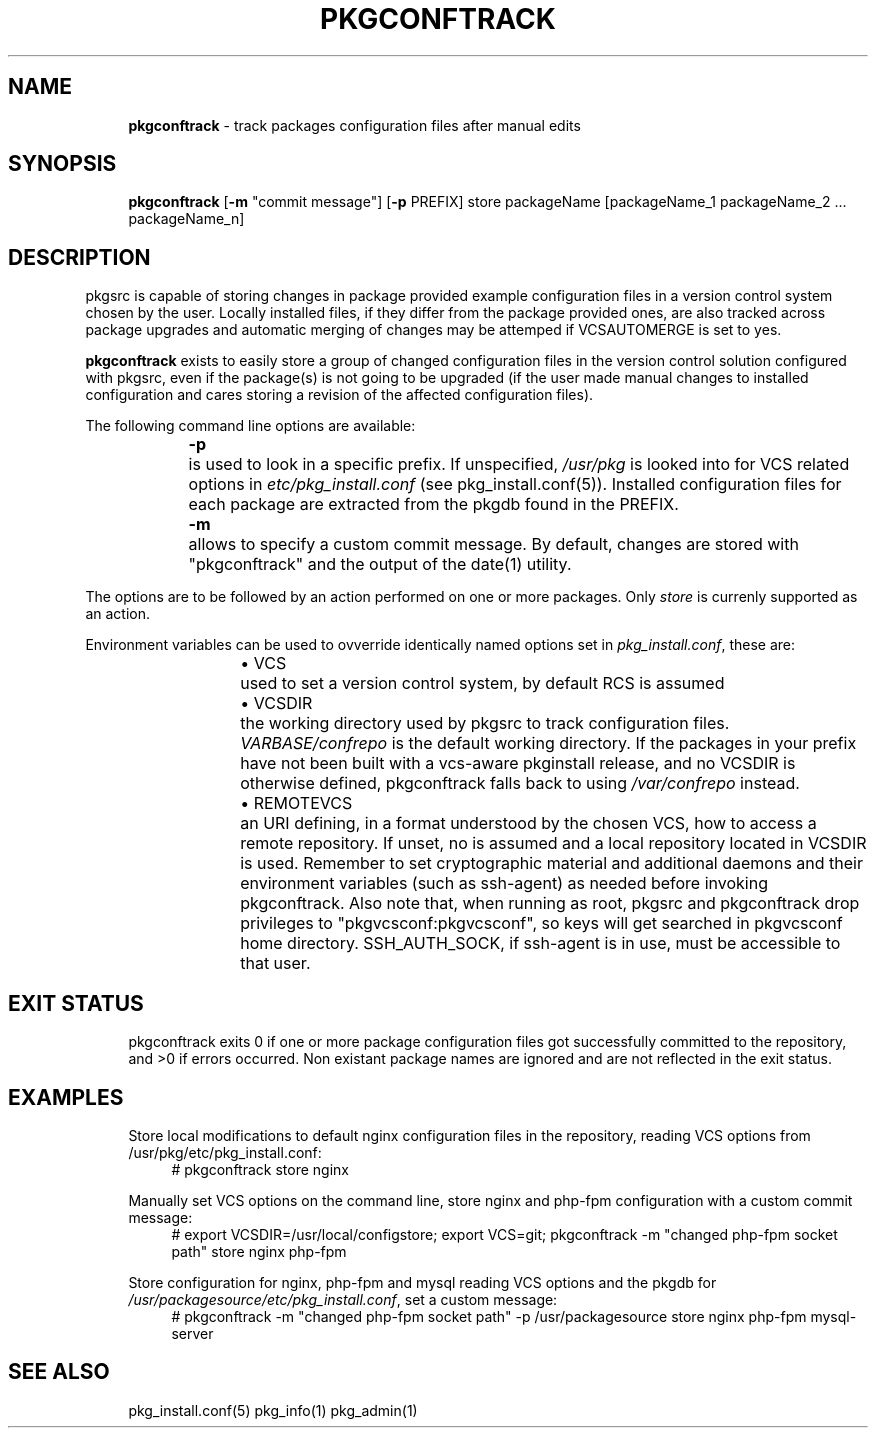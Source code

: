 .ie \n(.g .ds Aq \(aq
.el       .ds Aq '
.nh
.ad l
.TH "PKGCONFTRACK" "1" "2018-08-01"
.P
.SH NAME 
.RS 4
\fBpkgconftrack\fR - track packages configuration files after manual edits
.P
.RE
.SH SYNOPSIS
.RS 4
\fBpkgconftrack\fR [\fB-m\fR "commit message"] [\fB-p\fR PREFIX] store packageName [packageName_1 packageName_2 ... packageName_n]
.P
.RE
.SH DESCRIPTION
.P
pkgsrc is capable of storing changes in package provided example configuration files in a version control system chosen by the user. Locally installed files, if they differ from the package provided ones, are also tracked across package upgrades and automatic merging of changes may be attemped if VCSAUTOMERGE is set to yes.
.P
\fBpkgconftrack\fR exists to easily store a group of changed configuration files in the version control solution configured with pkgsrc, even if the package(s) is not going to be upgraded (if the user made manual changes to installed configuration and cares storing a revision of the affected configuration files).
.P
The following command line options are available:
.P
.RS 4
\fB-p\fR	is used to look in a specific prefix. If unspecified, \fI/usr/pkg\fR is looked into for VCS related options in \fIetc/pkg_install.conf\fR (see pkg_install.conf(5)). Installed configuration files for each package are extracted from the pkgdb found in the PREFIX.
.P
\fB-m\fR	allows to specify a custom commit message. By default, changes are stored with "pkgconftrack" and the output of the date(1) utility.
.P
.RE
The options are to be followed by an action performed on one or more packages.
Only \fIstore\fR is currenly supported as an action.
.P
Environment variables can be used to ovverride identically named options set in \fIpkg_install.conf\fR, these are:
.RS 4
.RS 4
.ie n \{\
\h'-04'\(bu\h'+03'\c
.\}
.el \{\
.IP \(bu 4
.\}
VCS	used to set a version control system, by default RCS is assumed

.RE
.P
.RS 4
.ie n \{\
\h'-04'\(bu\h'+03'\c
.\}
.el \{\
.IP \(bu 4
.\}
VCSDIR	the working directory used by pkgsrc to track configuration files. \fIVARBASE/confrepo\fR is the default working directory. If the packages in your prefix have not been built with a vcs-aware pkginstall release, and no VCSDIR is otherwise defined, pkgconftrack falls back to using \fI/var/confrepo\fR instead.

.RE
.P
.RS 4
.ie n \{\
\h'-04'\(bu\h'+03'\c
.\}
.el \{\
.IP \(bu 4
.\}
REMOTEVCS	an URI defining, in a format understood by the chosen VCS, how to access a remote repository. If unset, no is assumed and a local repository located in VCSDIR is used. Remember to set cryptographic material and additional daemons and their environment variables (such as ssh-agent) as needed before invoking pkgconftrack. Also note that, when running as root, pkgsrc and pkgconftrack
drop privileges to "pkgvcsconf:pkgvcsconf", so keys will get searched in pkgvcsconf home directory. SSH_AUTH_SOCK, if ssh-agent is in use, must be accessible to that user. 

.RE
.P
.RE
.SH EXIT STATUS
.RS 4
pkgconftrack exits 0 if one or more package configuration files got successfully committed to the repository, and >0 if errors occurred. Non existant package names are ignored and are not reflected in the exit status. 
.P
.RE
.SH EXAMPLES
.RS 4
Store local modifications to default nginx configuration files in the repository, reading VCS options from /usr/pkg/etc/pkg_install.conf:
.RS 4
'''
# pkgconftrack store nginx 
'''
.P
.RE
Manually set VCS options on the command line, store nginx and php-fpm configuration with a custom commit message:
.RS 4
'''
# export VCSDIR=/usr/local/configstore; export VCS=git; pkgconftrack -m "changed php-fpm socket path" store nginx php-fpm
'''
.P
.RE
Store configuration for nginx, php-fpm and mysql reading VCS options and the pkgdb for \fI/usr/packagesource/etc/pkg_install.conf\fR, set a custom message:
.RS 4
'''
# pkgconftrack -m "changed php-fpm socket path" -p /usr/packagesource store nginx php-fpm mysql-server
'''
.P
.RE
.RE
.SH SEE ALSO
.RS 4
pkg_install.conf(5) pkg_info(1) pkg_admin(1)
.RE
